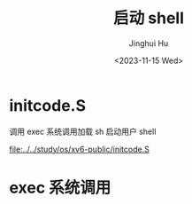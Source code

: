 #+TITLE: 启动 shell
#+AUTHOR: Jinghui Hu
#+EMAIL: hujinghui@buaa.edu.cn
#+DATE: <2023-11-15 Wed>
#+STARTUP: overview num indent
#+OPTIONS: ^:nil


* initcode.S
调用 exec 系统调用加载 sh 启动用户 shell

[[file:../../study/os/xv6-public/initcode.S]]

* exec 系统调用
